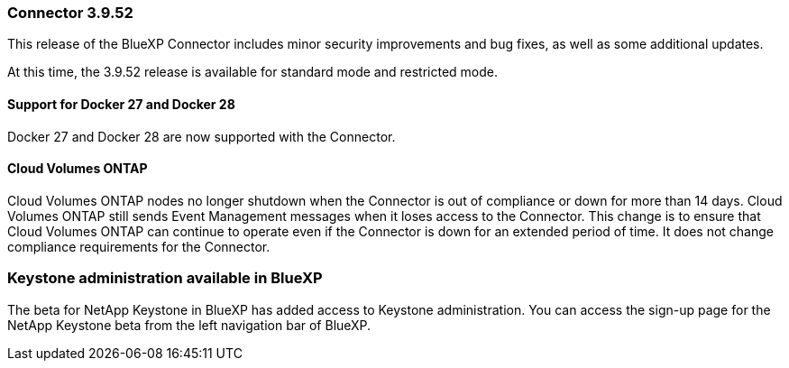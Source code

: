 === Connector 3.9.52

This release of the BlueXP Connector includes minor security improvements and bug fixes, as well as some additional updates.

At this time, the 3.9.52 release is available for standard mode and restricted mode.


==== Support for Docker 27 and Docker 28
Docker 27 and Docker 28 are now supported with the Connector.


==== Cloud Volumes ONTAP 
Cloud Volumes ONTAP nodes no longer shutdown when the Connector is out of compliance or down for more than 14 days. Cloud Volumes ONTAP still sends Event Management messages when it loses access to the Connector. This change is to ensure that Cloud Volumes ONTAP can continue to operate even if the Connector is down for an extended period of time. It does not change compliance requirements for the Connector.



=== Keystone administration available in BlueXP

The beta for NetApp Keystone in BlueXP has added access to Keystone administration. You can access the sign-up page for the NetApp Keystone beta from the left navigation bar of BlueXP.

////
=== BlueXP Identity and Access Management (IAM)

==== New storage management roles

The Storage admin, System health specialist, and Storage viewer roles are available and can be assigned to users.

These roles enable you to manage who in your organization can discover and manage storage resources, as well as view storage health information and perform software updates.

These roles are supported for controlling access to the following storage resources:

* E-Series systems
* StorageGRID systems
* On-premises ONTAP systems

You can also use these roles to control access to the following BlueXP services:

* Software updates
* Digital advisor
* Operational resiliency
* Economic efficiency
* Sustainability

The following roles have been added:

* *Storage admin*  

+
Administer storage health, governance, and discovery for the storage resources in the organization. This role can also perform software updates on storage resources. 


* *System health specialist* 

+
Administer storage health and governance for the storage resources in the organization. This role can also perform software updates on storage resources. This role cannot modify or delete working environments.

* *Storage viewer* 

+

View storage health information and governance data.

+

link:https://docs.netapp.com/us-en/bluexp-setup-admin/reference-iam-predefined-roles.html[Learn about access roles.^]

// hiding the storage roles

////






